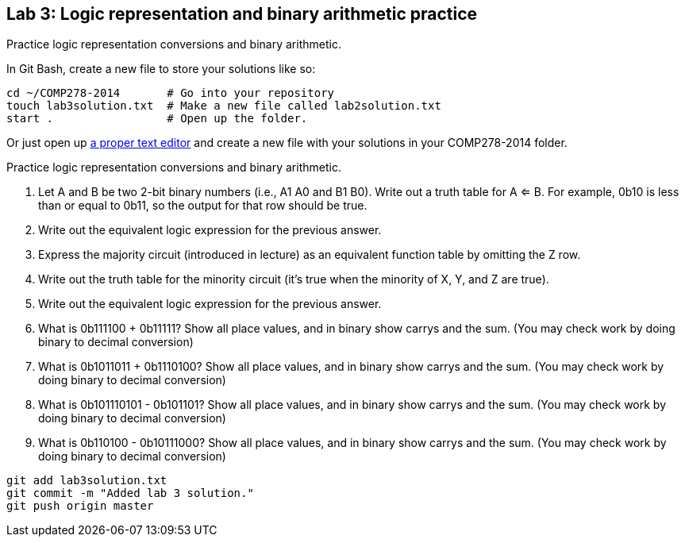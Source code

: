== Lab 3: Logic representation and binary arithmetic practice

Practice logic representation conversions and binary arithmetic.

In Git Bash, create a new file to store your solutions like so:

----
cd ~/COMP278-2014       # Go into your repository
touch lab3solution.txt  # Make a new file called lab2solution.txt
start .                 # Open up the folder.
----

Or just open up http://notepad-plus-plus.org/download/v6.6.9.html[a proper text editor] and create a new file with your solutions in your COMP278-2014 folder.

Practice logic representation conversions and binary arithmetic.

. Let A and B be two 2-bit binary numbers (i.e., A1 A0 and B1 B0). Write out a truth table for A <= B. For example, 0b10 is less than or equal to 0b11, so the output for that row should be true.
. Write out the equivalent logic expression for the previous answer.
. Express the majority circuit (introduced in lecture) as an equivalent function table by omitting the Z row.
. Write out the truth table for the minority circuit (it's true when the minority of X, Y, and Z are true).
. Write out the equivalent logic expression for the previous answer.
. What is 0b111100 + 0b11111? Show all place values, and in binary show carrys and the sum. (You may check work by doing binary to decimal conversion)
. What is 0b1011011 + 0b1110100? Show all place values, and in binary show carrys and the sum. (You may check work by doing binary to decimal conversion)
. What is 0b101110101 - 0b101101? Show all place values, and in binary show carrys and the sum. (You may check work by doing binary to decimal conversion)
. What is 0b110100 - 0b10111000? Show all place values, and in binary show carrys and the sum. (You may check work by doing binary to decimal conversion)

----
git add lab3solution.txt
git commit -m "Added lab 3 solution."
git push origin master
----
